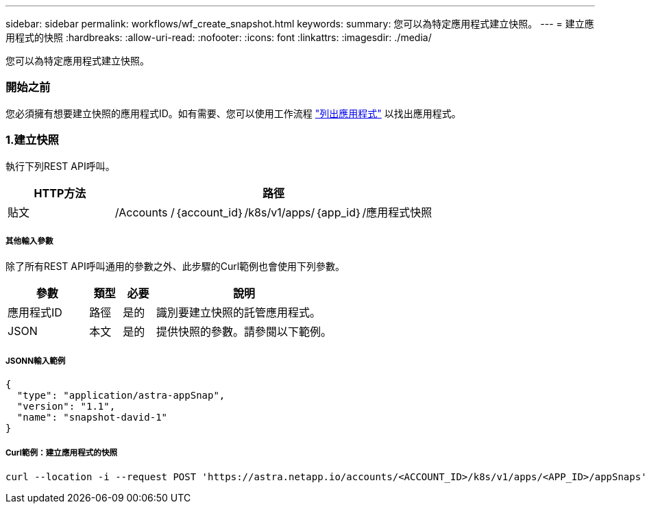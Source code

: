 ---
sidebar: sidebar 
permalink: workflows/wf_create_snapshot.html 
keywords:  
summary: 您可以為特定應用程式建立快照。 
---
= 建立應用程式的快照
:hardbreaks:
:allow-uri-read: 
:nofooter: 
:icons: font
:linkattrs: 
:imagesdir: ./media/


[role="lead"]
您可以為特定應用程式建立快照。



=== 開始之前

您必須擁有想要建立快照的應用程式ID。如有需要、您可以使用工作流程 link:wf_list_man_apps.html["列出應用程式"] 以找出應用程式。



=== 1.建立快照

執行下列REST API呼叫。

[cols="25,75"]
|===
| HTTP方法 | 路徑 


| 貼文 | /Accounts /｛account_id｝/k8s/v1/apps/｛app_id｝/應用程式快照 
|===


===== 其他輸入參數

除了所有REST API呼叫通用的參數之外、此步驟的Curl範例也會使用下列參數。

[cols="25,10,10,55"]
|===
| 參數 | 類型 | 必要 | 說明 


| 應用程式ID | 路徑 | 是的 | 識別要建立快照的託管應用程式。 


| JSON | 本文 | 是的 | 提供快照的參數。請參閱以下範例。 
|===


===== JSONN輸入範例

[source, json]
----
{
  "type": "application/astra-appSnap",
  "version": "1.1",
  "name": "snapshot-david-1"
}
----


===== Curl範例：建立應用程式的快照

[source, curl]
----
curl --location -i --request POST 'https://astra.netapp.io/accounts/<ACCOUNT_ID>/k8s/v1/apps/<APP_ID>/appSnaps' --header 'Content-Type: application/astra-appSnap+json' --header 'Accept: */*' --header 'Authorization: Bearer <API_TOKEN>' --data @JSONinput
----